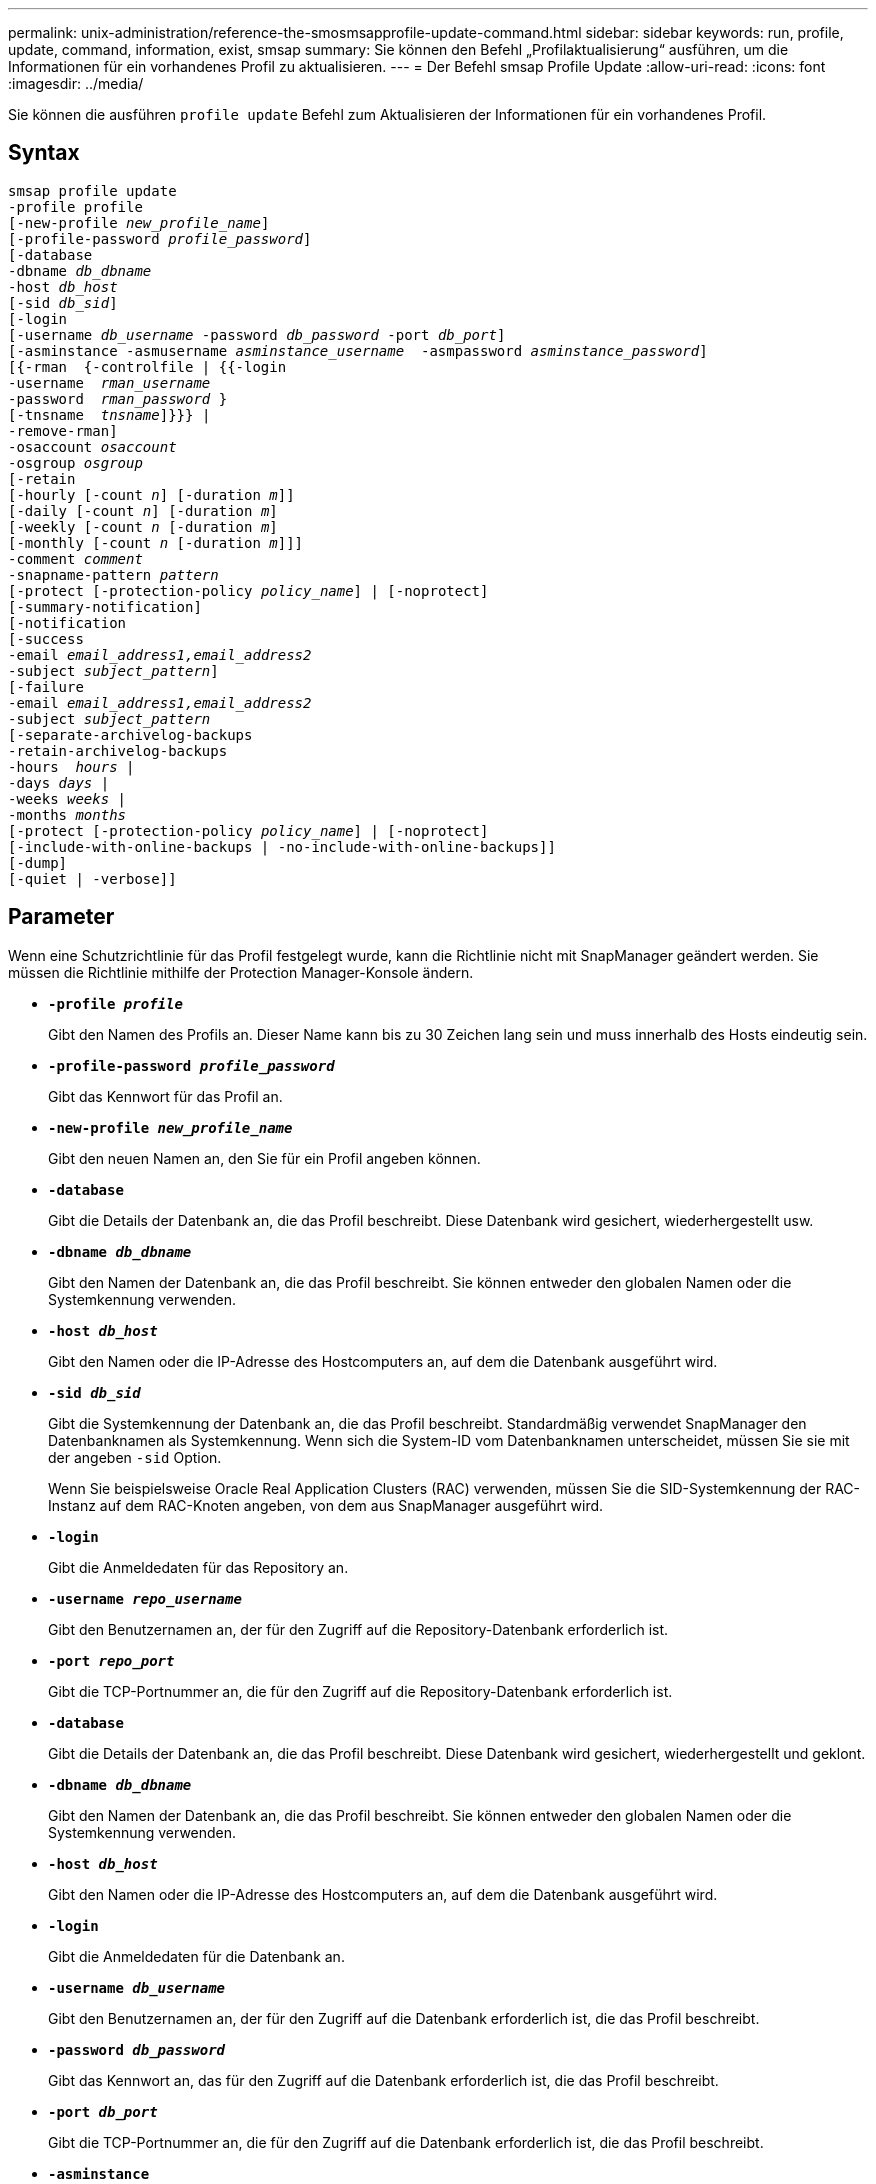 ---
permalink: unix-administration/reference-the-smosmsapprofile-update-command.html 
sidebar: sidebar 
keywords: run, profile, update, command, information, exist, smsap 
summary: Sie können den Befehl „Profilaktualisierung“ ausführen, um die Informationen für ein vorhandenes Profil zu aktualisieren. 
---
= Der Befehl smsap Profile Update
:allow-uri-read: 
:icons: font
:imagesdir: ../media/


[role="lead"]
Sie können die ausführen `profile update` Befehl zum Aktualisieren der Informationen für ein vorhandenes Profil.



== Syntax

[listing, subs="+macros"]
----
pass:quotes[smsap profile update
-profile profile
[-new-profile _new_profile_name_\]
[-profile-password _profile_password_\]
[-database
-dbname _db_dbname_
-host _db_host_
[-sid _db_sid_\]
[-login
[-username _db_username_ -password _db_password_ -port _db_port_\]
[-asminstance -asmusername _asminstance_username_  -asmpassword _asminstance_password_\]]
pass:quotes[[{-rman  {-controlfile | {{-login
-username  _rman_username_
-password  _rman_password_ }
[-tnsname  _tnsname_\]}}} |
-remove-rman\]
-osaccount _osaccount_
-osgroup _osgroup_
[-retain
[-hourly [-count _n_\] [-duration _m_\]\]
[-daily [-count _n_\] [-duration _m_\]]
pass:quotes[[-weekly [-count _n_] pass:quotes[[-duration _m_]]
pass:quotes[[-monthly [-count _n_] pass:quotes[[-duration _m_]]]]
pass:quotes[-comment _comment_
-snapname-pattern _pattern_
[-protect [-protection-policy _policy_name_\] | [-noprotect\]]
[-summary-notification]
[-notification
[-success
pass:quotes[-email _email_address1,email_address2_
-subject _subject_pattern_\]
[-failure
-email _email_address1,email_address2_
-subject _subject_pattern_]
pass:quotes[[-separate-archivelog-backups
-retain-archivelog-backups
-hours  _hours_ |
-days _days_ |
-weeks _weeks_ |
-months _months_
[-protect [-protection-policy _policy_name_\] | [-noprotect\]]
[-include-with-online-backups | -no-include-with-online-backups]]
[-dump]
[-quiet | -verbose]]
----


== Parameter

Wenn eine Schutzrichtlinie für das Profil festgelegt wurde, kann die Richtlinie nicht mit SnapManager geändert werden. Sie müssen die Richtlinie mithilfe der Protection Manager-Konsole ändern.

* ``*-profile _profile_*``
+
Gibt den Namen des Profils an. Dieser Name kann bis zu 30 Zeichen lang sein und muss innerhalb des Hosts eindeutig sein.

* ``*-profile-password _profile_password_*``
+
Gibt das Kennwort für das Profil an.

* ``*-new-profile _new_profile_name_*``
+
Gibt den neuen Namen an, den Sie für ein Profil angeben können.

* ``*-database*``
+
Gibt die Details der Datenbank an, die das Profil beschreibt. Diese Datenbank wird gesichert, wiederhergestellt usw.

* ``*-dbname _db_dbname_*``
+
Gibt den Namen der Datenbank an, die das Profil beschreibt. Sie können entweder den globalen Namen oder die Systemkennung verwenden.

* ``*-host _db_host_*``
+
Gibt den Namen oder die IP-Adresse des Hostcomputers an, auf dem die Datenbank ausgeführt wird.

* ``*-sid _db_sid_*``
+
Gibt die Systemkennung der Datenbank an, die das Profil beschreibt. Standardmäßig verwendet SnapManager den Datenbanknamen als Systemkennung. Wenn sich die System-ID vom Datenbanknamen unterscheidet, müssen Sie sie mit der angeben `-sid` Option.

+
Wenn Sie beispielsweise Oracle Real Application Clusters (RAC) verwenden, müssen Sie die SID-Systemkennung der RAC-Instanz auf dem RAC-Knoten angeben, von dem aus SnapManager ausgeführt wird.

* ``*-login*``
+
Gibt die Anmeldedaten für das Repository an.

* ``*-username _repo_username_*``
+
Gibt den Benutzernamen an, der für den Zugriff auf die Repository-Datenbank erforderlich ist.

* ``*-port _repo_port_*``
+
Gibt die TCP-Portnummer an, die für den Zugriff auf die Repository-Datenbank erforderlich ist.

* ``*-database*``
+
Gibt die Details der Datenbank an, die das Profil beschreibt. Diese Datenbank wird gesichert, wiederhergestellt und geklont.

* ``*-dbname _db_dbname_*``
+
Gibt den Namen der Datenbank an, die das Profil beschreibt. Sie können entweder den globalen Namen oder die Systemkennung verwenden.

* ``*-host _db_host_*``
+
Gibt den Namen oder die IP-Adresse des Hostcomputers an, auf dem die Datenbank ausgeführt wird.

* ``*-login*``
+
Gibt die Anmeldedaten für die Datenbank an.

* ``*-username _db_username_*``
+
Gibt den Benutzernamen an, der für den Zugriff auf die Datenbank erforderlich ist, die das Profil beschreibt.

* ``*-password _db_password_*``
+
Gibt das Kennwort an, das für den Zugriff auf die Datenbank erforderlich ist, die das Profil beschreibt.

* ``*-port _db_port_*``
+
Gibt die TCP-Portnummer an, die für den Zugriff auf die Datenbank erforderlich ist, die das Profil beschreibt.

* ``*-asminstance*``
+
Gibt die Anmeldeinformationen an, die zur Anmeldung bei der Instanz für die automatische Speicherverwaltung (ASM) verwendet werden.

* ``*-asmusername _asminstance_username_*``
+
Gibt den Benutzernamen an, der zur Anmeldung bei der ASM-Instanz verwendet wird.

* ``*-asmpassword _asminstance_password_*``
+
Gibt das Kennwort an, das zur Anmeldung bei der ASM-Instanz verwendet wird.

* ``*-osaccount _osaccount_*``
+
Gibt den Namen des Benutzerkontos für die Oracle-Datenbank an. SnapManager verwendet dieses Konto, um die Oracle-Vorgänge wie dem Starten und Herunterfahren durchzuführen. Es ist normalerweise der Benutzer, der die Oracle-Software auf dem Host besitzt, zum Beispiel orasid.

* ``*-osgroup _osgroup_*``
+
Gibt den Namen der Oracle-Datenbankgruppe an, die mit dem Orasid-Konto verknüpft ist.

* ``*-retain [-hourly [-count _n_] [-duration _m_]] [-daily [-count _n_] [-duration _m_]] [-weekly [-count _n_][-duration _m_]] [-monthly [-count _n_][-duration _m_]]*``
+
Gibt die Aufbewahrungsklasse (stündlich, täglich, wöchentlich, monatlich) für ein Backup an.

+
Für jede Aufbewahrungsklasse kann ein Aufbewahrungszähler oder eine Aufbewahrungsdauer oder beides angegeben werden. Die Dauer ist in Einheiten der Klasse (z. B. Stunden für Stunden oder Tage für täglich). Wenn der Benutzer beispielsweise nur eine Aufbewahrungsdauer von 7 für tägliche Backups angibt, dann wird SnapManager nicht die Anzahl der täglichen Backups für das Profil begrenzen (da die Aufbewahrungsanzahl 0 ist), aber SnapManager löscht automatisch täglich erstellte Backups, die vor 7 Tagen erstellt wurden.

* ``*-comment comment*``
+
Gibt den Kommentar für ein Profil an.

* ``*-snapname-pattern _pattern_*``
+
Gibt das Benennungsmuster für Snapshot Kopien an. Außerdem können Sie in allen Namen von Snapshot Kopien benutzerdefinierten Text einfügen, beispielsweise HAOPS für hochverfügbare Vorgänge. Sie können das Benennungsmuster der Snapshot Kopie ändern, wenn Sie ein Profil erstellen oder nachdem das Profil erstellt wurde. Das aktualisierte Muster gilt nur für Snapshot Kopien, die noch nicht aufgetreten sind. Snapshot Kopien, die vorhanden sind, behalten das vorherige SnapName-Muster bei. Sie können mehrere Variablen im Mustertext verwenden.

* ``*-protect [-protection-policy _policy_name_] | [-noprotect]*``
+
Gibt an, ob das Backup auf einem sekundären Storage gesichert werden soll oder nicht.

+

NOTE: Wenn `-protect` Wird ohne angegeben `-protection-policy`, Dann wird der Datensatz keine Schutzpolitik haben. Wenn `-protect` Wird und angegeben `-protection-policy` Wird nicht festgelegt, wenn das Profil erstellt wird, dann kann es später von eingestellt werden `smsap profile update` Befehl oder vom Storage-Administrator mit der Protection Manager-Konsole eingestellt .

+
Der `-noprotect` Option gibt an, dass das Profil nicht auf einem sekundären Speicher geschützt wird.

* ``*-summary-notification*``
+
Gibt an, dass die E-Mail-Benachrichtigung für das vorhandene Profil aktiviert ist.

* ``*-notification  [-success-email  _e-mail_address1,e-mail address2_  -subject  _subject_pattern_]*``
+
Aktiviert die E-Mail-Benachrichtigung für das vorhandene Profil, sodass die Empfänger nach erfolgreicher SnapManager-Operation E-Mails erhalten. Sie müssen eine einzelne E-Mail-Adresse oder mehrere E-Mail-Adressen eingeben, an die E-Mail-Benachrichtigungen gesendet werden, sowie ein Muster für den Betreff der E-Mail für das vorhandene Profil.

+
Sie können den Betreff während der Aktualisierung des Profils ändern oder benutzerdefinierten Text einfügen. Der aktualisierte Betreff gilt nur für die nicht gesendeten E-Mails. Sie können mehrere Variablen für den E-Mail-Betreff verwenden.

* ``*-notification  [-failure  -email  _e-mail_address1,e-mail address2_  -subject  _subject_pattern_]*``
+
Aktiviert die E-Mail-Benachrichtigung für das vorhandene Profil, sodass die Empfänger bei Ausfall des SnapManager-Vorgangs E-Mails erhalten. Sie müssen eine einzelne E-Mail-Adresse oder mehrere E-Mail-Adressen eingeben, an die E-Mail-Benachrichtigungen gesendet werden, sowie ein Muster für den Betreff der E-Mail für das vorhandene Profil.

+
Sie können den Betreff während der Aktualisierung des Profils ändern oder benutzerdefinierten Text einfügen. Der aktualisierte Betreff gilt nur für die nicht gesendeten E-Mails. Sie können mehrere Variablen für den E-Mail-Betreff verwenden.

* ``*-separate-archivelog-backups*``
+
Trennt das Backup des Archivprotokolls von der Datendatei-Sicherung. Dies ist ein optionaler Parameter, den Sie beim Erstellen des Profils angeben können. Nachdem Sie die Backups mit dieser Option getrennt haben, können Sie entweder Datendateien-only-Backup oder Archiv-Log-only-Backup erstellen.

* ``*-retain-archivelog-backups -hours _hours_ | -days _days_ | -weeks _weeks_| -months _months_*``
+
Gibt an, dass die Archiv-Log-Backups auf Basis der Aufbewahrungsdauer des Archivprotokolls aufbewahrt werden (stündlich, täglich, wöchentlich, monatlich).

* ``*-protect [-protection-policy _policy_name_] | -noprotect*``
+
Gibt an, dass die Archivprotokolldateien auf der Grundlage der Archivierungsprotokollschutzrichtlinie geschützt sind.

+
Gibt an, dass die Archivprotokolldateien nicht mit dem geschützt sind `-noprotect` Option.

* ``*-include-with-online-backups | -no-include-with-online-backups*``
+
Gibt an, dass das Backup des Archivprotokolls zusammen mit dem Online-Datenbank-Backup enthalten ist.

+
Gibt an, dass die Archiv-Log-Backups nicht zusammen mit dem Online-Datenbank-Backup enthalten sind.

* ``*-dump*``
+
Gibt an, dass die Dump-Dateien nach dem erfolgreichen Erstellen des Profils gesammelt werden.

* ``*-quiet*``
+
Zeigt nur Fehlermeldungen in der Konsole an. Standardmäßig werden Fehler- und Warnmeldungen angezeigt.

* ``*-verbose*``
+
Zeigt Fehler-, Warn- und Informationsmeldungen in der Konsole an.





== Beispiel

Im folgenden Beispiel werden die Anmeldeinformationen für die im Profil beschriebene Datenbank geändert und die E-Mail-Benachrichtigung ist für dieses Profil konfiguriert:

[listing]
----
smsap profile update -profile SALES1 -database -dbname SALESDB
 -sid SALESDB -login -username admin2 -password d4jPe7bw -port 1521
-host server1 -profile-notification -success -e-mail Preston.Davis@org.com -subject success
Operation Id [8abc01ec0e78ec33010e78ec3b410001] succeeded.
----